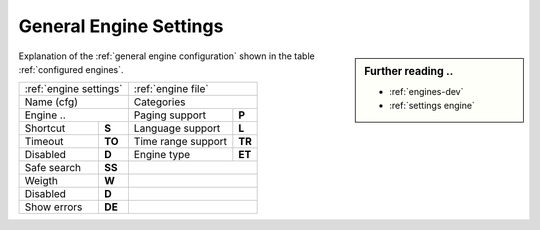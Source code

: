 .. _general engine settings:

=======================
General Engine Settings
=======================

.. sidebar:: Further reading ..

   - :ref:`engines-dev`
   - :ref:`settings engine`

Explanation of the :ref:`general engine configuration` shown in the table
:ref:`configured engines`.

============= =========== ==================== ============
:ref:`engine settings`    :ref:`engine file`
------------------------- ---------------------------------
Name (cfg)                Categories
------------------------- ---------------------------------
Engine        ..          Paging support       **P**
------------------------- -------------------- ------------
Shortcut      **S**       Language support     **L**
Timeout       **TO**      Time range support   **TR**
Disabled      **D**       Engine type          **ET**
------------- ----------- -------------------- ------------
Safe search   **SS**
------------- ----------- ---------------------------------
Weigth        **W**
------------- ----------- ---------------------------------
Disabled      **D**
------------- ----------- ---------------------------------
Show errors   **DE**
============= =========== =================================

.. _configured engines:

.. jinja:: searx

   .. flat-table:: Engines configured at built time (defaults)
      :header-rows: 1
      :stub-columns: 2

      * - Name (cfg)
        - S
        - Engine
        - TO
        - Categories
        - P
        - L
        - SS
        - D
        - TR
        - ET
        - W
        - D
        - DE

      {% for name, mod in engines.items() %}

      * - {{name}}
        - !{{mod.shortcut}}
        - {{mod.__name__}}
        - {{mod.timeout}}
        - {{", ".join(mod.categories)}}
        - {{(mod.paging and "y") or ""}}
        - {{(mod.language_support and "y") or ""}}
        - {{(mod.safesearch and "y") or ""}}
        - {{(mod.disabled and "y") or ""}}
        - {{(mod.time_range_support and "y") or ""}}
        - {{mod.engine_type or ""}}
        - {{mod.weight or 1 }}
        - {{(mod.disabled and "y") or ""}}
        - {{(mod.display_error_messages and "y") or ""}}

     {% endfor %}

